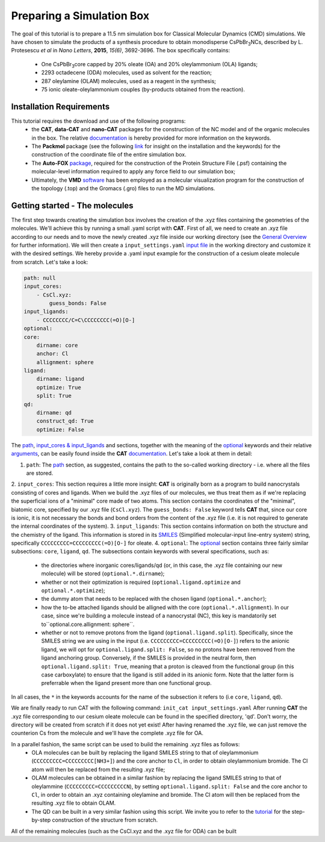 .. _simulation_box:

Preparing a Simulation Box
==========================

The goal of this tutorial is to prepare a 11.5 nm simulation box for Classical Molecular Dynamics (CMD) simulations. We have chosen to simulate the products of a synthesis procedure to obtain monodisperse CsPbBr\ :sub:`3`\ NCs, described by L. Protesescu *et al* in *Nano Letters*, **2015**, *15(6)*, 3692-3696.
The box specifically contains:
    * One CsPbBr\ :sub:`3`\ core capped by 20% oleate (OA) and 20% oleylammonium (OLA) ligands;
    * 2293 octadecene (ODA) molecules, used as solvent for the reaction;
    * 287 oleylamine (OLAM) molecules, used as a reagent in the synthesis;
    * 75 ionic oleate-oleylammonium couples (by-products obtained from the reaction).
    
Installation Requirements
-------------------------

This tutorial requires the download and use of the following programs:
    * the **CAT**, **data-CAT** and **nano-CAT** packages for the construction of the NC model and of the organic molecules in the box. The relative `documentation <https://cat.readthedocs.io/en/latest/0_documentation.html#cat-documentation>`__ is hereby provided for more information on the keywords. 
    * The **Packmol** package (see the following `link <http://leandro.iqm.unicamp.br/m3g/packmol/home.shtml>`__ for insight on the installation and the keywords) for the construction of the coordinate file of the entire simulation box.
    * The **Auto-FOX** `package <https://auto-fox.readthedocs.io/en/latest/includeme.html>`__, required for the construction of the Protein Structure File (.psf) containing the molecular-level information required to apply any force field to our simulation box;
    * Ultimately, the **VMD** `software <https://www.ks.uiuc.edu/Research/vmd/>`__ has been employed as a molecular visualization program for the construction of the topology (.top) and the Gromacs (.gro) files to run the MD simulations.

Getting started - The molecules
-------------------------------

The first step towards creating the simulation box involves the creation of the .xyz files containing the geometries of the molecules. 
We'll achieve this by running a small .yaml script with **CAT**. First of all, we need to create an .xyz file according to our needs and to move the newly created .xyz file inside our working directory (see the `General Overview <https://cat.readthedocs.io/en/latest/1_get_started.html#default-settings>`_ for further information). We will then create a ``input_settings.yaml`` `input file <https://cat.readthedocs.io/en/latest/includeme.html#input-files>`_ in the working directory and customize it with the desired settings.
We hereby provide a .yaml input example for the construction of a cesium oleate molecule from scratch. Let's take a look:

.. code:: yaml

    path: null
    input_cores:
        - CsCl.xyz:
            guess_bonds: False
    input_ligands:
        - CCCCCCCC/C=C\CCCCCCCC(=O)[O-]
    optional:
    core:
        dirname: core
        anchor: Cl
        allignment: sphere
    ligand:
        dirname: ligand
        optimize: True
        split: True 
    qd:
        dirname: qd
        construct_qd: True
        optimize: False
            
The `path <https://cat.readthedocs.io/en/latest/2_path.html#path>`_, `input_cores & input_ligands <https://cat.readthedocs.io/en/latest/3_input_core_ligand.html#input-cores-input-ligands>`_ and  sections, together with the meaning of the `optional <https://cat.readthedocs.io/en/latest/4_optional.html#optional>`_ keywords and their relative `arguments <https://cat.readthedocs.io/en/latest/4_optional.html#arguments>`_, can be easily found inside the **CAT** `documentation <https://cat.readthedocs.io/en/latest/0_documentation.html#cat-documentation>`_. Let's take a look at them in detail:

1. ``path``: The `path <https://cat.readthedocs.io/en/latest/2_path.html#path>`_ section, as suggested, contains the path to the so-called working directory - i.e. where all the files are stored.
2. ``input_cores``: This section requires a little more insight: **CAT** is originally born as a program to build nanocrystals consisting of cores and ligands. When we build the .xyz files of our molecules, we thus treat them as if we're replacing the superficial ions of a "minimal" core made of two atoms.
This section contains the coordinates of the "minimal", biatomic core, specified by our .xyz file (``CsCl.xyz``). The ``guess_bonds: False`` keyword tells **CAT** that, since our core is ionic, it is not necessary the bonds and bond orders from the content of the .xyz file (i.e. it is not required to generate the internal coordinates of the system).
3. ``input_ligands``: This section contains information on both the structure and the chemistry of the ligand. This information is stored in its `SMILES <https://en.wikipedia.org/wiki/Simplified_molecular-input_line-entry_system#Description>`_ (Simplified molecular-input line-entry system) string, specifically ``CCCCCCCCC=CCCCCCCCC(=O)[O-]`` for oleate.
4. ``optional``: The `optional <https://cat.readthedocs.io/en/latest/4_optional.html#optional>`_ section contains three fairly similar subsections: ``core``, ``ligand``, ``qd``. The subsections contain keywords with several specifications, such as:

  - the directories where inorganic cores/ligands/qd (or, in this case, the .xyz file containing our new molecule) will be stored (``optional.*.dirname``);
  - whether or not their optimization is required (``optional.ligand.optimize`` and ``optional.*.optimize``);
  - the dummy atom that needs to be replaced with the chosen ligand (``optional.*.anchor``);
  - how the to-be attached ligands should be alligned with the core (``optional.*.allignment``). In our case, since we're building a molecule instead of a nanocrystal (NC), this key is mandatorily set to``optional.core.allignment: sphere``.
  - whether or not to remove protons from the ligand (``optional.ligand.split``). Specifically, since the SMILES string we are using in the input (i.e. ``CCCCCCCCC=CCCCCCCCC(=O)[O-]``) refers to the anionic ligand, we will opt for ``optional.ligand.split: False``, so no protons have been removed from the ligand anchoring group. Conversely, if the SMILES is provided in the neutral form, then ``optional.ligand.split: True``, meaning that a proton is cleaved from the functional group (in this case carboxylate) to ensure that the ligand is still added in its anionic form. Note that the latter form is preferrable when the ligand present more than one functional group.  

In all cases, the ``*`` in the keywords accounts for the name of the subsection it refers to (i.e ``core``, ``ligand``, ``qd``).

We are finally ready to run CAT with the following command: ``init_cat input_settings.yaml``
After running **CAT** the .xyz file corresponding to our cesium oleate molecule can be found in the specified directory, 'qd'. Don't worry, the directory will be created from scratch if it does not yet exist!
After having renamed the .xyz file, we can just remove the counterion Cs from the molecule and we'll have the complete .xyz file for OA.

In a parallel fashion, the same script can be used to build the remaining .xyz files as follows:
    * OLA molecules can be built by replacing the ligand SMILES string to that of oleylammonium (``CCCCCCCCC=CCCCCCCCC[NH3+]``) and the core anchor to ``Cl``, in order to obtain oleylammonium bromide. The Cl atom will then be replaced from the resulting .xyz file;
    * OLAM molecules can be obtained in a similar fashion by replacing the ligand SMILES string to that of oleylammine (``CCCCCCCCC=CCCCCCCCCN``), by setting ``optional.ligand.split: False`` and the core anchor to ``Cl``, in order to obtain an .xyz containing oleylamine and bromide. The Cl atom will then be replaced from the resulting .xyz file to obtain OLAM.
    * The QD can be built in a very similar fashion using this script. We invite you to refer to the `tutorial <https://nanotutorials.readthedocs.io/en/latest/1_build_qd.html>`__ for the step-by-step construction of the structure from scratch.

All of the remaining molecules (such as the CsCl.xyz and the .xyz file for ODA) can be built 

